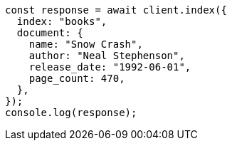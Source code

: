 // This file is autogenerated, DO NOT EDIT
// Use `node scripts/generate-docs-examples.js` to generate the docs examples

[source, js]
----
const response = await client.index({
  index: "books",
  document: {
    name: "Snow Crash",
    author: "Neal Stephenson",
    release_date: "1992-06-01",
    page_count: 470,
  },
});
console.log(response);
----
